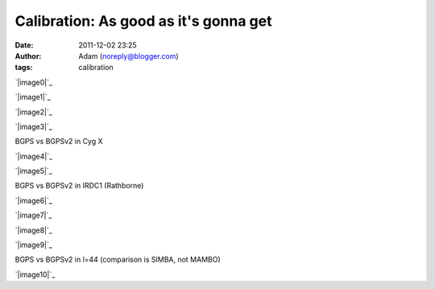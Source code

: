 Calibration: As good as it's gonna get
######################################
:date: 2011-12-02 23:25
:author: Adam (noreply@blogger.com)
:tags: calibration

.. raw:: html

   <div class="separator" style="clear: both; text-align: center;">

`|image0|`_

.. raw:: html

   </div>

.. raw:: html

   <div class="separator" style="clear: both; text-align: center;">

`|image1|`_

.. raw:: html

   </div>

.. raw:: html

   <div class="separator" style="clear: both; text-align: center;">

`|image2|`_

.. raw:: html

   </div>

.. raw:: html

   <div class="separator" style="clear: both; text-align: center;">

`|image3|`_

.. raw:: html

   </div>

BGPS vs BGPSv2 in Cyg X

.. raw:: html

   <div class="separator" style="clear: both; text-align: center;">

`|image4|`_

.. raw:: html

   </div>

.. raw:: html

   <div class="separator" style="clear: both; text-align: center;">

`|image5|`_

.. raw:: html

   </div>

BGPS vs BGPSv2 in IRDC1 (Rathborne)

.. raw:: html

   <div class="separator" style="clear: both; text-align: center;">

`|image6|`_

.. raw:: html

   </div>

.. raw:: html

   <div class="separator" style="clear: both; text-align: center;">

`|image7|`_

.. raw:: html

   </div>

.. raw:: html

   <div class="separator" style="clear: both; text-align: center;">

`|image8|`_

.. raw:: html

   </div>

.. raw:: html

   <div class="separator" style="clear: both; text-align: center;">

`|image9|`_

.. raw:: html

   </div>

BGPS vs BGPSv2 in l=44 (comparison is SIMBA, not MAMBO)

.. raw:: html

   <div class="separator" style="clear: both; text-align: center;">

`|image10|`_

.. raw:: html

   </div>

.. raw:: html

   </p>

.. _|image11|: http://2.bp.blogspot.com/-JLIm1-8V9pc/TtlaRJP2EoI/AAAAAAAAGoA/-gwCmjybJxs/s1600/newmottecygx2_bgps_iram_comp_linefits_cross.png
.. _|image12|: http://1.bp.blogspot.com/-FkotaRfI_hk/TtlaR5VW_PI/AAAAAAAAGoM/Hd9yvKq66lU/s1600/newmottecygx2_bgpsv2_iram_comp_linefits_cross.png
.. _|image13|: http://4.bp.blogspot.com/-9xlFisqEq38/TtlaSXvv3ZI/AAAAAAAAGoY/uWvlhTeriuY/s1600/newmottecygx2_bgps_iram_comp_linefits_cross_dr21.png
.. _|image14|: http://4.bp.blogspot.com/-MGx4yVQpxfU/TtlaS9OB3AI/AAAAAAAAGok/aMz1NHI2G9k/s1600/newmottecygx2_bgpsv2_iram_comp_linefits_cross_dr21.png
.. _|image15|: http://1.bp.blogspot.com/-JMPVYUkw0nc/Ttla0-Fqn9I/AAAAAAAAGow/9c0IhC4_qlg/s1600/newirdc1_bgps_iram_comp_linefits_cross.png
.. _|image16|: http://4.bp.blogspot.com/-knIt9Yw8FJU/Ttla1XeTfmI/AAAAAAAAGo8/d4bNvhfPf6U/s1600/newirdc1_bgpsv2_iram_comp_linefits_cross.png
.. _|image17|: http://3.bp.blogspot.com/-Uw9lPIsA758/TtlbgMzryZI/AAAAAAAAGpI/3OcrHYS-8KA/s1600/testregl44_bgps_s1200_comp_linefits_1.png
.. _|image18|: http://2.bp.blogspot.com/-ikkojUChsfY/Ttlbg4BnvJI/AAAAAAAAGpU/-SrRpX1GvMw/s1600/testregl44_bgpsv2_s1200_comp_linefits_1.png
.. _|image19|: http://1.bp.blogspot.com/-G6PzOBzHmtc/TtlbhbgsEQI/AAAAAAAAGpg/1K630s21FpQ/s1600/testregl44_bgps_s1200_comp_linefits_2.png
.. _|image20|: http://3.bp.blogspot.com/-NEnpDAiVatM/Ttlbh7_cTdI/AAAAAAAAGps/FDDMbzdHbBw/s1600/testregl44_bgpsv2_s1200_comp_linefits_2.png
.. _|image21|: http://1.bp.blogspot.com/-J27n1Y5t4Ug/TtleWSaYxoI/AAAAAAAAGp4/LuPMX5Iv8E0/s1600/l44_regions.png

.. |image0| image:: http://2.bp.blogspot.com/-JLIm1-8V9pc/TtlaRJP2EoI/AAAAAAAAGoA/-gwCmjybJxs/s320/newmottecygx2_bgps_iram_comp_linefits_cross.png
.. |image1| image:: http://1.bp.blogspot.com/-FkotaRfI_hk/TtlaR5VW_PI/AAAAAAAAGoM/Hd9yvKq66lU/s320/newmottecygx2_bgpsv2_iram_comp_linefits_cross.png
.. |image2| image:: http://4.bp.blogspot.com/-9xlFisqEq38/TtlaSXvv3ZI/AAAAAAAAGoY/uWvlhTeriuY/s320/newmottecygx2_bgps_iram_comp_linefits_cross_dr21.png
.. |image3| image:: http://4.bp.blogspot.com/-MGx4yVQpxfU/TtlaS9OB3AI/AAAAAAAAGok/aMz1NHI2G9k/s320/newmottecygx2_bgpsv2_iram_comp_linefits_cross_dr21.png
.. |image4| image:: http://1.bp.blogspot.com/-JMPVYUkw0nc/Ttla0-Fqn9I/AAAAAAAAGow/9c0IhC4_qlg/s320/newirdc1_bgps_iram_comp_linefits_cross.png
.. |image5| image:: http://4.bp.blogspot.com/-knIt9Yw8FJU/Ttla1XeTfmI/AAAAAAAAGo8/d4bNvhfPf6U/s320/newirdc1_bgpsv2_iram_comp_linefits_cross.png
.. |image6| image:: http://3.bp.blogspot.com/-Uw9lPIsA758/TtlbgMzryZI/AAAAAAAAGpI/3OcrHYS-8KA/s320/testregl44_bgps_s1200_comp_linefits_1.png
.. |image7| image:: http://2.bp.blogspot.com/-ikkojUChsfY/Ttlbg4BnvJI/AAAAAAAAGpU/-SrRpX1GvMw/s320/testregl44_bgpsv2_s1200_comp_linefits_1.png
.. |image8| image:: http://1.bp.blogspot.com/-G6PzOBzHmtc/TtlbhbgsEQI/AAAAAAAAGpg/1K630s21FpQ/s320/testregl44_bgps_s1200_comp_linefits_2.png
.. |image9| image:: http://3.bp.blogspot.com/-NEnpDAiVatM/Ttlbh7_cTdI/AAAAAAAAGps/FDDMbzdHbBw/s320/testregl44_bgpsv2_s1200_comp_linefits_2.png
.. |image10| image:: http://1.bp.blogspot.com/-J27n1Y5t4Ug/TtleWSaYxoI/AAAAAAAAGp4/LuPMX5Iv8E0/s320/l44_regions.png
.. |image11| image:: http://2.bp.blogspot.com/-JLIm1-8V9pc/TtlaRJP2EoI/AAAAAAAAGoA/-gwCmjybJxs/s320/newmottecygx2_bgps_iram_comp_linefits_cross.png
.. |image12| image:: http://1.bp.blogspot.com/-FkotaRfI_hk/TtlaR5VW_PI/AAAAAAAAGoM/Hd9yvKq66lU/s320/newmottecygx2_bgpsv2_iram_comp_linefits_cross.png
.. |image13| image:: http://4.bp.blogspot.com/-9xlFisqEq38/TtlaSXvv3ZI/AAAAAAAAGoY/uWvlhTeriuY/s320/newmottecygx2_bgps_iram_comp_linefits_cross_dr21.png
.. |image14| image:: http://4.bp.blogspot.com/-MGx4yVQpxfU/TtlaS9OB3AI/AAAAAAAAGok/aMz1NHI2G9k/s320/newmottecygx2_bgpsv2_iram_comp_linefits_cross_dr21.png
.. |image15| image:: http://1.bp.blogspot.com/-JMPVYUkw0nc/Ttla0-Fqn9I/AAAAAAAAGow/9c0IhC4_qlg/s320/newirdc1_bgps_iram_comp_linefits_cross.png
.. |image16| image:: http://4.bp.blogspot.com/-knIt9Yw8FJU/Ttla1XeTfmI/AAAAAAAAGo8/d4bNvhfPf6U/s320/newirdc1_bgpsv2_iram_comp_linefits_cross.png
.. |image17| image:: http://3.bp.blogspot.com/-Uw9lPIsA758/TtlbgMzryZI/AAAAAAAAGpI/3OcrHYS-8KA/s320/testregl44_bgps_s1200_comp_linefits_1.png
.. |image18| image:: http://2.bp.blogspot.com/-ikkojUChsfY/Ttlbg4BnvJI/AAAAAAAAGpU/-SrRpX1GvMw/s320/testregl44_bgpsv2_s1200_comp_linefits_1.png
.. |image19| image:: http://1.bp.blogspot.com/-G6PzOBzHmtc/TtlbhbgsEQI/AAAAAAAAGpg/1K630s21FpQ/s320/testregl44_bgps_s1200_comp_linefits_2.png
.. |image20| image:: http://3.bp.blogspot.com/-NEnpDAiVatM/Ttlbh7_cTdI/AAAAAAAAGps/FDDMbzdHbBw/s320/testregl44_bgpsv2_s1200_comp_linefits_2.png
.. |image21| image:: http://1.bp.blogspot.com/-J27n1Y5t4Ug/TtleWSaYxoI/AAAAAAAAGp4/LuPMX5Iv8E0/s320/l44_regions.png
